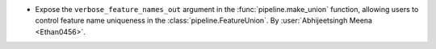 - Expose the ``verbose_feature_names_out`` argument in the
  :func:`pipeline.make_union` function, allowing users to control
  feature name uniqueness in the :class:`pipeline.FeatureUnion`.
  By :user:`Abhijeetsingh Meena <Ethan0456>`.
